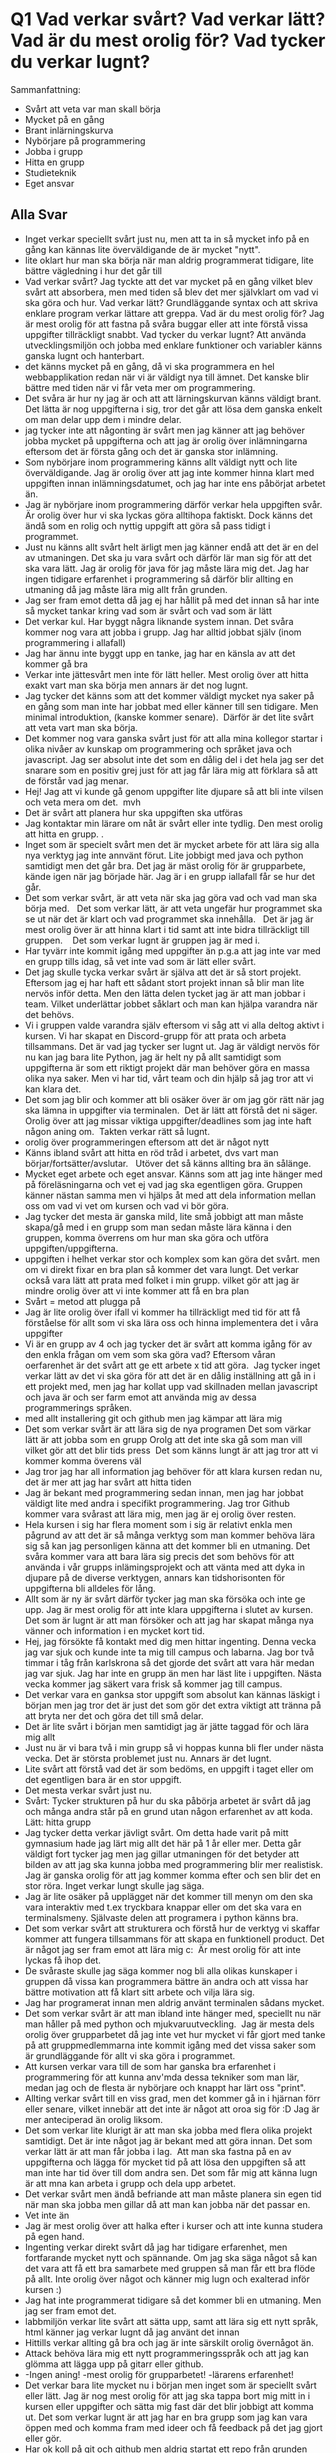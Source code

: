 
* Q1 Vad verkar svårt? Vad verkar lätt? Vad är du mest orolig för? Vad tycker du verkar lugnt?
Sammanfattning:
- Svårt att veta var man skall börja
- Mycket på en gång
- Brant inlärningskurva
- Nybörjare på programmering
- Jobba i grupp
- Hitta en grupp
- Studieteknik
- Eget ansvar
** Alla Svar
- Inget verkar speciellt svårt just nu, men att ta in så mycket info på en gång kan kännas lite överväldigande de är mycket "nytt".
- lite oklart hur man ska börja när man aldrig programmerat tidigare, lite bättre vägledning i hur det går till
- Vad verkar svårt? Jag tyckte att det var mycket på en gång vilket blev svårt att absorbera, men med tiden så blev det mer självklart om vad vi ska göra och hur.  Vad verkar lätt? Grundläggande syntax och att skriva enklare program verkar lättare att greppa.  Vad är du mest orolig för? Jag är mest orolig för att fastna på svåra buggar eller att inte förstå vissa uppgifter tillräckligt snabbt.  Vad tycker du verkar lugnt? Att använda utvecklingsmiljön och jobba med enklare funktioner och variabler känns ganska lugnt och hanterbart.
- det känns mycket på en gång, då vi ska programmera en hel webbapplikation redan när vi är väldigt nya till ämnet. Det kanske blir bättre med tiden när vi får veta mer om programmering. 
- Det svåra är hur ny jag är och att att lärningskurvan känns väldigt brant. Det lätta är nog uppgifterna i sig, tror det går att lösa dem ganska enkelt om man delar upp dem i mindre delar.
- jag tycker inte att någonting är svårt men jag känner att jag behöver jobba mycket på uppgifterna och att jag är orolig över inlämningarna eftersom det är första gång och det är ganska stor inlämning.  
- Som nybörjare inom programmering känns allt väldigt nytt och lite överväldigande. Jag är orolig över att jag inte kommer hinna klart med uppgiften innan inlämningsdatumet, och jag har inte ens påbörjat arbetet än. 
- Jag är nybörjare inom programmering därför verkar hela uppgiften svår. Är orolig över hur vi ska lyckas göra alltihopa faktiskt. Dock känns det ändå som en rolig och nyttig uppgift att göra så pass tidigt i programmet.
- Just nu känns allt svårt helt ärligt men jag känner endå att det är en del av utmaningen. Det ska ju vara svårt och därför lär man sig för att det ska vara lätt. Jag är orolig för java för jag måste lära mig det. Jag har ingen tidigare erfarenhet i programmering så därför blir allting en utmaning då jag måste lära mig allt från grunden. 
- Jag ser fram emot detta då jag ej har hållit på med det innan så har inte så mycket tankar kring vad som är svårt och vad som är lätt
- Det verkar kul. Har byggt några liknande system innan. Det svåra kommer nog vara att jobba i grupp. Jag har alltid jobbat själv (inom programmering i allafall)
- Jag har ännu inte byggt upp en tanke, jag har en känsla av att det kommer gå bra
- Verkar inte jättesvårt men inte för lätt heller. Mest orolig över att hitta exakt vart man ska börja men annars är det nog lugnt. 
- Jag tycker det känns som att det kommer väldigt mycket nya saker på en gång som man inte har jobbat med eller känner till sen tidigare. Men minimal introduktion, (kanske kommer senare).  Därför är det lite svårt att veta vart man ska börja. 
- Det kommer nog vara ganska svårt just för att alla mina kollegor startar i olika nivåer av kunskap om programmering och språket java och javascript. Jag ser absolut inte det som en dålig del i det hela jag ser det snarare som en positiv grej just för att jag får lära mig att förklara så att de förstår vad jag menar.
- Hej!  Jag att vi kunde gå genom uppgifter lite djupare så att bli inte vilsen och veta mera om det.   mvh 
- Det är svårt att planera hur ska uppgiften ska utföras 
- Jag kontaktar min lärare om nåt är svårt eller inte tydlig. Den mest orolig att hitta en grupp. . 
- Inget som är specielt svårt men det är mycket arbete för att lära sig alla nya verktyg jag inte annvänt förut. Lite jobbigt med java och python samtidigt men det går bra. Det jag är mäst orolig för är grupparbete, kände igen när jag började här. Jag är i en grupp iallafall får se hur det går.
- Det som verkar svårt, är att veta när ska jag göra vad och vad man ska börja med.     Det som verkar lätt, är att veta ungefär hur programmet ska se ut när det är klart och vad programmet ska innehålla.     Det är jag är mest orolig över är att hinna klart i tid samt att inte bidra tillräckligt till gruppen.      Det som verkar lugnt är gruppen jag är med i. 
- Har tyvärr inte kommit igång med uppgifter än p.g.a att jag inte var med en grupp tills idag, så vet inte vad som är lätt eller svårt.
- Det jag skulle tycka verkar svårt är själva att det är så stort projekt. Eftersom jag ej har haft ett sådant stort projekt innan så blir man lite nervös inför detta. Men den lätta delen tycket jag är att man jobbar i team. Vilket underlättar jobbet såklart och man kan hjälpa varandra när det behövs.
- Vi i gruppen valde varandra själv eftersom vi såg att vi alla deltog aktivt i kursen. Vi har skapat en Discord-grupp för att prata och arbeta tillsammans. Det är vad jag tycker ser lugnt ut. Jag är väldigt nervös för nu kan jag bara lite Python, jag är helt ny på allt samtidigt som uppgifterna är som ett riktigt projekt där man behöver göra en massa olika nya saker. Men vi har tid, vårt team och din hjälp så jag tror att vi kan klara det.
- Det som jag blir och kommer att bli osäker över är om jag gör rätt när jag ska lämna in uppgifter via terminalen.  Det är lätt att förstå det ni säger.   Orolig över att jag missar viktiga uppgifter/deadlines som jag inte haft någon aning om.   Takten verkar rätt så lugnt. 
- orolig över programmeringen eftersom att det är något nytt
- Känns ibland svårt att hitta en röd tråd i arbetet, dvs vart man börjar/fortsätter/avslutar.   Utöver det så känns allting bra än sålänge. 
- Mycket eget arbete och eget ansvar. Känns som att jag inte hänger med på föreläsningarna och vet ej vad jag ska egentligen göra. Gruppen känner nästan samma men vi hjälps åt med att dela information mellan oss om vad vi vet om kursen och vad vi bör göra.
- Jag tycker det mesta är ganska mild, lite små jobbigt att man måste skapa/gå med i en grupp som man sedan måste lära känna i den gruppen, komma överrens om hur man ska göra och utföra uppgiften/uppgifterna.
- uppgiften i helhet verkar stor och komplex som kan göra det svårt. men om vi direkt fixar en bra plan så kommer det vara lungt. Det verkar också vara lätt att prata med folket i min grupp. vilket gör att jag är mindre orolig över att vi inte kommer att få en bra plan
- Svårt = metod att plugga på   
- Jag är lite orolig över ifall vi kommer ha tillräckligt med tid för att få förståelse för allt som vi ska lära oss och hinna implementera det i våra uppgifter
- Vi är en grupp av 4 och jag tycker det är svårt att komma igång för av den enkla frågan om vem som ska göra vad? Eftersom våran oerfarenhet är det svårt att ge ett arbete x tid att göra.   Jag tycker inget verkar lätt av det vi ska göra för att det är en dålig inställning att gå in i ett projekt med, men jag har kollat upp vad skillnaden mellan javascript och java är och ser farm emot att använda mig av dessa programmerings språken.
- med allt installering git och github men jag kämpar att lära mig 
- Det som verkar svårt är att lära sig de nya programen  Det som värkar lätt är att jobba som en grupp  Orolg att det inte ska gå som man vill vilket gör att det blir tids press   Det som känns lungt är att jag tror att vi kommer komma överens väl 
- Jag tror jag har all information jag behöver för att klara kursen redan nu, det är mer att jag har svårt att hitta tiden
- Jag är bekant med programmering sedan innan, men jag har jobbat väldigt lite med andra i specifikt programmering. Jag tror Github kommer vara svårast att lära mig, men jag är ej orolig över resten.
- Hela kursen i sig har flera moment som i sig är relativt enkla men pågrund av att det är så många verktyg som man kommer behöva lära sig så kan jag personligen känna att det kommer bli en utmaning. Det svåra kommer vara att bara lära sig precis det som behövs för att använda i vår grupps inlämingsprojekt och att vänta med att dyka in djupare på de diverse verktygen, annars kan tidshorisonten för uppgifterna bli alldeles för lång. 
- Allt som är ny är svårt därför tycker jag man ska försöka och inte ge upp. Jag är mest orolig för att inte klara uppgifterna i slutet av kursen.   Det som är lugnt är att man försöker och att jag har skapat många nya vänner och information i en mycket kort tid. 
- Hej, jag försökte få kontakt med dig men hittar ingenting. Denna vecka jag var sjuk och kunde inte ta mig till campus och labarna. Jag bor två timmar i tåg från karlskrona så det gjorde det svårt att vara här medan jag var sjuk. Jag har inte en grupp än men har läst lite i uppgiften. Nästa vecka kommer jag säkert vara frisk så kommer jag till campus.
- Det verkar vara en ganksa stor uppgift som absolut kan kännas läskigt i början men jag tror det är just det som gör det extra viktigt att tränna på att bryta ner det och göra det till små delar.
- Det är lite svårt i början men samtidigt jag är jätte taggad för och lära mig allt
- Just nu är vi bara två i min grupp så vi hoppas kunna bli fler under nästa vecka. Det är största problemet just nu. Annars är det lugnt. 
- Lite svårt att förstå vad det är som bedöms, en uppgift i taget eller om det egentligen bara är en stor uppgift. 
- Det mesta verkar svårt just nu.
- Svårt:  Tycker strukturen på hur du ska påbörja arbetet är svårt då jag och många andra står på en grund utan någon erfarenhet av att koda.     Lätt: hitta grupp
- Jag tycker detta verkar jävligt svårt. Om detta hade varit på mitt gymnasium hade jag lärt mig allt det här på 1 år eller mer. Detta går väldigt fort tycker jag men jag gillar utmaningen för det betyder att bilden av att jag ska kunna jobba med programmering blir mer realistisk. Jag är ganska orolig för att jag kommer komma efter och sen blir det en stor röra. Inget verkar lungt skulle jag säga.
- Jag är lite osäker på upplägget när det kommer till menyn om den ska vara interaktiv med t.ex tryckbara knappar eller om det ska vara en terminalsmeny. Självaste delen att programera i python känns bra.
- Det som verkar svårt att strukturera och förstå hur de verktyg vi skaffar kommer att fungera tillsammans för att skapa en funktionell product. Det är något jag ser fram emot att lära mig c:   Är mest orolig för att inte lyckas få ihop det.    
- De svåraste skulle jag säga kommer nog bli alla olikas kunskaper i gruppen då vissa kan programmera bättre än andra och att vissa har bättre motivation att få klart sitt arbete och vilja lära sig.
- Jag har programerat innan men aldrig använt terminalen sådans mycket.
- Det som verkar svårt är att man ibland inte hänger med, speciellt nu när man håller på med python och mjukvaruutveckling.   Jag är mesta dels orolig över grupparbetet då jag inte vet hur mycket vi får gjort med tanke på att gruppmedlemmarna inte kommit igång med det vissa saker som är grundläggande för allt vi ska göra i programmet. 
- Att kursen verkar vara till de som har ganska bra erfarenhet i programmering för att kunna anv'mda dessa tekniker som man lär, medan jag och de flesta är nybörjare och knappt har lärt oss "print". 
- Allting verkar svårt till en viss grad, men det kommer gå in i hjärnan förr eller senare, vilket innebär att det inte är något att oroa sig för :D  Jag är mer anteciperad än orolig liksom.
- Det som verkar lite klurigt är att man ska jobba med flera olika projekt samtidigt. Det är inte något jag är bekant med att göra innan. Det som verkar lätt är att man får jobba i lag.  Att man ska fastna på en av uppgifterna och lägga för mycket tid på att lösa den uppgiften så att man inte har tid över till dom andra sen. Det som får mig att känna lugn är att mna kan arbeta i grupp och dela upp arbetet.
- Det verkar svårt men ändå befriande att man måste planera sin egen tid när man ska jobba men gillar då att man kan jobba när det passar en.
- Vet inte än
- Jag är mest orolig över att halka efter i kurser och att inte kunna studera på egen hand.
- Ingenting verkar direkt svårt då jag har tidigare erfarenhet, men fortfarande mycket nytt och spännande. Om jag ska säga något så kan det vara att få ett bra samarbete med gruppen så man får ett bra flöde på allt. Inte orolig över något och känner mig lugn och exalterad inför kursen :)
- Jag hat inte programmerat tidigare så det kommer bli en utmaning. Men jag ser fram emot det. 
- labbmiljön verkar lite svårt att sätta upp, samt att lära sig ett nytt språk, html känner jag verkar lugnt då jag använt det innan
- Hittills verkar allting gå bra och jag är inte särskilt orolig övernågot än.
- Attack behöva lära mig ett nytt programmeringsspråk och att jag kan glömma att lägga upp på gitarr eller github.
- -Ingen aning!  -mest orolig för grupparbetet!  -lärarens erfarenhet!
- Det verkar bara lite mycket nu i början men inget som är speciellt svårt eller lätt. Jag är nog mest orolig för att jag ska tappa bort mig mitt in i kursen eller uppgifter och sätta mig fast där det blir jobbigt att komma ut. Det som verkar lugnt är att jag har en bra grupp som jag kan vara öppen med och komma fram med ideer och få feedback på det jag gjort eller gör.
- Har ok koll på git och github men aldrig startat ett repo från grunden med 5 personer, kommer vara svårt att organisera och dela upp uppgifterna men roligt också såklart.
- Allt känns rätt svårt just nu, men jag hoppas att ju längre kursen pågår ju lättare blir det att komma in i det.
- Jag tror de kommer vara en perfekt mängd med tid, och somjag har förstått de så kommer vi inte behöva vara låsta till burger orderer uppgiften   
- Tycker att inlämningarna är svåra då det är många moment som msn inte ännu förstår inom mjukvara utveckling
- Mycket verkar svårt tills det inte gör det längre. Tror allt kommer lösa sig bra.
* Q2 Vad MÅSTE fixas genast för att du känner att du skall få ut det bästa möjliga ur kursen och klara den?
Sammanfattning:
- Boende
- Funka-stöd
- Hitta grupp
- Tydligare Instruktioner
- Studieteknik, Disciplin
- Planering inom gruppen
- Licens för en del programvara (IntelliJ; github)
** Alla Svar
- Att hitta grupp, gå på alla föreläsningar och laborationer. 
- Det som måste fixas är att skaffa fram alla verktyg som behövs och lära mig hur de funkar, men allt detta har jag fixat redan. 
- mer info om verktygen som vi ska använda. 
- Tydlighet.
- jag måste lägga tid och jobba mycket på inlämningar. 
- Jag skulle behöva mer detaljerade förklaringar under föreläsningen om denna uppgift för att undvika att jag måste googla allt och slösa tid utan att få något gjort.
- Jag behöver mer information om apparna och programmen som vi bör använda för att lyckas göra det som krävs med uppgiften. Kan än så länge bara koda väldigt enkelt med python.
- Jag måste lära mig grunderna för att kunna hänga med vilket jag håller på med. 
- Inget, allt är tydligt
- Ingen aning
- Ha disciplin
- Bra fråga, Vet inte 
- Det borde vara själva servern som hanterar alla get och post meddelanden, för utan den så kan ingen arbeta eller riktigt testa sina sidor. Så destu snabbare jag och robin får igång den desto bättre/lättare kommer det nog vara. Dels med att hjälpa mina kollegor men också att sätta upp test och annat som involverar servern.
- Att planera 
- Jag vet inte.
- Inget. Borde gå bra.
- Anteckningsstöd skulle underlätta mycket. 
- Just nu har inte något att säga om detta, men om något dyker upp sen, då tar jag upp med dig på labben för att få hjälp med.  Tack på förhand!
- Jag känner att en plan är det viktigaste för mig. T.ex hur många timmar om dagen jag bör lägga för att kunna klara mig till slutpunkten.
- Alla i vårt team behöver samlas och börja planera, fördela uppgifter samtidigt hjälpa åt om någon inte har fixat färdigt med labbmiljön. 
- Boende! 
- inget hittills
- En snabb praktisk genomgång på hur man som bäst använder git i lag hade varit kul & användbart, med tanke på att mycket i kursen handlar om samarbete och utvecklingsmiljö.
- Kanske bättre förklaring från kursansvariga på föreläsningarna, tydligare och inte så hastig genomgång. 
- Jag har allt jag behöver för att klara kursen.
- En bra planering och upplägg
- Mer instruktioner
- ingen aning faktiskt
- Att komma igång med arbetet är det aboslut svåraste, att dela upp arbetet och att påbörja det arbetet. Men mina och gruppens förhoppningar är att när vi väl har kommit igång med arbetet kommer det att bli en snöbollseffekt hela vägen ner till inlämningsdagen. 
- bra planering och rätt redovisning 
- Det viktigaste är att välja vilka miljöer vi ska använda och få dem att funka.  Få en struktur på vad som ska göras och när det ska vara klart.
- Inget, bara jag som behöver få ihop min vardag
- Jag måste lära mig github och min grupp måste planera och fördela arbete.
- Fortsätta med inlämingsuppgifterna och succesivt gå igenom alla de nya verktygen på egen hand så jag vet hur jag bäst ska använda dem.
- Det som måste fixas är att jag måste hitta en grupp eftersom hela kursens uppgift handlar om att man ska hitta en grupp för att genomföra projekten. 
- jag kan inte tängka på något som inte har med uppgiften själv att göra tycker ändå att vi verkar ha fått all informansion vi behöver för att göra klart kursen.
- Jag tror att jag behöver lite mer tid för att kunna svara på den här frågan
- Svårt att säga eftersom vi inte riktigt kommit igång med uppgifterna än. Just nu känns allt nytt och svårt innan man kommit igång, men det brukar lösa sig.
- Lite mer genomgång på själva uppgiften
- Ingen aning.
- En tydlig grund till vad som ska göras och vad jag behöver för att lösa det. 
- Att förstå varje ord, mening och begrepp i uppgiftsbeskrivningen.
- Att vi i gruppen planerar vem och vad som ska göras samt när vi vill att dessa milstenar ska vara klara. Även kommunikation är viktigt med varandra.
- Tror att förklarande av funktionaliten av de olika verktygen som ska användas (utöver egen research) skulle vara bra (vilket troligtvis kommer lite senare)
- Mina gruppmedlemmar måste komma på mer föreläsningar och labb tillfällen så vi kan alla var up to date på vart vi ligger i kursen, så jag inte kommer behöva göra allt i slutändan 
- Att komma in i studie takten igen.
- Min och mina gruppmedlemmars kunskap inom det hela. Att vi förstår det vi gör och det som ska göras. Att vi så snart som möjligt kommer igång med utvecklingmiljöerna. Jag känner mig lugnast när jag har det mesta under kontroll och vet vad det är som saknas och inte saknas, just nu är det mycket kunskap som saknas då det inte går att ha kontroll förutom att skynda på upplärningen. 
- kombinera lite med andra kursen så att man inte har övningar i saker man har inte lärt i andra kursen ännu. 
- Kolla igenom uppgifterna och se till att det känns som att jag har koll på vad som skall göras för att inte hamna efter.
- Göra att schema där jag skriver ner hur mycket tid som borde behövas läggas per uppgift/moment.
- Just nu är det bra och jag känner att jag har det jag behöver för att klara den.
- Mer förklaring angående uppgifter och allt man behöver veta för att klara uppgifterna
- Jag måste få igång ett fungerande schema för min tid.
- Jag bör fixa en bra planering och en strategi för att det ska gå så smidigt och bra för alla som möjligt. 
- För mig är det viktigt att det är tydligt vad man ska göra och gärna en bra genomgång på uppgiften. 
- Ha lite extra koll på vad man ska göra, exempelvis om man ska göra en html och sen java osv.
- Inget som jag har märkt hittills 
- Alla verktygen som behövs för att kunna göra arbetet.
- vet inte , måste komma ingång med allt först
- Inget speciellt nu som jag vet om
- Inhet speciellt som måste fixas, men såg stt intellij verkar behöva en licens, och vet inte om skolan erbjuder något sånt. Såg också att elever på bth har tillgång till github students, känns som det vore bra att meddela och rekommendera folk att skaffa men förstår att det inte är specifikt för denna kurs.
- Inget som jag kan tänka på just nu, mer än kanske att man går igenom saker på ett ännu grundare sätt.
- Min planering   
- Lägg mer tid på kursen
- Inget jag kan tänka på.
